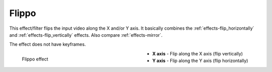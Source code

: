 .. meta::

   :description: Do your first steps with Kdenlive video editor, using flippo effect
   :keywords: KDE, Kdenlive, video editor, help, learn, easy, effects, filter, video effects, transform, distort, perspective, flippo

.. metadata-placeholder

   :authors: - Bernd Jordan (https://discuss.kde.org/u/berndmj)

   :license: Creative Commons License SA 4.0


.. _effects-flippo:

Flippo
======

This effect/filter flips the input video along the X and/or Y axis. It basically combines the :ref:`effects-flip_horizontally` and :ref:`effects-flip_vertically` effects. Also compare :ref:`effects-mirror`.

The effect does not have keyframes.

.. figure:: /images/effects_and_compositions/kdenlive2304_effects-flippo.webp
   :width: 400px
   :figwidth: 400px
   :align: left
   :alt: kdenlive2304_effects-flippo

   Flippo effect

* **X axis** - Flip along the X axis (flip vertically)

* **Y axis** - Flip along the Y axis (flip horizontally)
